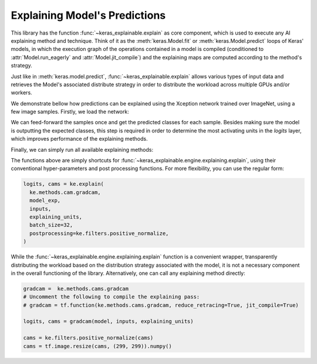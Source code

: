 ==============================
Explaining Model's Predictions
==============================

This library has the function :func:`~keras_explainable.explain` as core
component, which is used to execute any AI explaining method and technique.
Think of it as the :meth:`keras.Model.fit` or :meth:`keras.Model.predict`
loops of Keras' models, in which the execution graph of the operations
contained in a model is compiled (conditioned to :attr:`Model.run_eagerly`
and :attr:`Model.jit_compile`) and the explaining maps are computed
according to the method's strategy.

Just like in :meth:`keras.model.predict`, :func:`~keras_explainable.explain`
allows various types of input data and retrieves the Model's associated
distribute strategy in order to distribute the workload across multiple
GPUs and/or workers.


.. jupyter-execute::
  :hide-code:
  :hide-output:

  import os
  os.environ['TF_CPP_MIN_LOG_LEVEL'] = '2'

  import numpy as np
  import pandas as pd
  import tensorflow as tf
  from keras.utils import load_img, img_to_array

  import keras_explainable as ke

  SOURCE_DIRECTORY = 'docs/_static/images/singleton/'
  SAMPLES = 8
  SIZES = (299, 299)

  file_names = os.listdir(SOURCE_DIRECTORY)
  image_paths = [os.path.join(SOURCE_DIRECTORY, f) for f in file_names if f != '_links.txt']
  images = np.stack([img_to_array(load_img(ip).resize(SIZES)) for ip in image_paths])
  images = images.astype("uint8")[:SAMPLES]

We demonstrate bellow how predictions can be explained using the
Xception network trained over ImageNet, using a few image samples.
Firstly, we load the network:

.. jupyter-execute::

  model = tf.keras.applications.Xception(
    classifier_activation=None,
    weights='imagenet',
  )

  print(f"Spatial map sizes: {model.get_layer('avg_pool').input.shape}")

We can feed-forward the samples once and get the predicted classes for each sample.
Besides making sure the model is outputting the expected classes, this step is
required in order to determine the most activating units in the *logits* layer,
which improves performance of the explaining methods.

.. jupyter-execute::

  from tensorflow.keras.applications.imagenet_utils import preprocess_input, decode_predictions

  inputs = images / 127.5 - 1
  logits = model.predict(inputs, verbose=0)

  indices = np.argsort(logits, axis=-1)[:, ::-1]
  probs = tf.nn.softmax(logits).numpy()
  predictions = decode_predictions(probs, top=1)

  ke.utils.visualize(
    images=images,
    titles=[
      ", ".join(f"{klass} {prob:.0%}" for code, klass, prob in p)
      for p in predictions
    ]
  )

Finally, we can simply run all available explaining methods:

.. jupyter-execute::
  :hide-output:

  explaining_units = indices[:, :1]  # First most likely class.

  # Gradient Back-propagation
  _, g_maps = ke.gradients(model, inputs, explaining_units)

  # Full-Gradient
  logits = ke.inspection.get_logits_layer(model)
  inters, biases = ke.inspection.layers_with_biases(model, exclude=[logits])
  model_exp = ke.inspection.expose(model, inters, logits)
  _, fg_maps = ke.full_gradients(model_exp, inputs, explaining_units, biases=biases)

  # CAM-Based
  model_exp = ke.inspection.expose(model)
  _, c_maps = ke.cam(model_exp, inputs, explaining_units)
  _, gc_maps = ke.gradcam(model_exp, inputs, explaining_units)
  _, gcpp_maps = ke.gradcampp(model_exp, inputs, explaining_units)
  _, sc_maps = ke.scorecam(model_exp, inputs, explaining_units)

.. jupyter-execute::
  :hide-code:

  all_maps = (g_maps, fg_maps, c_maps, gc_maps, gcpp_maps, sc_maps)

  _images = images.repeat(1 + len(all_maps), axis=0)
  _titles = 'original Gradients Full-Grad CAM Grad-CAM Grad-CAM++ Score-CAM'.split()
  _overlays = sum(zip([None] * len(images), *all_maps), ())

  ke.utils.visualize(_images, _titles, _overlays, cols=1 + len(all_maps))

The functions above are simply shortcuts for
:func:`~keras_explainable.engine.explaining.explain`, using their conventional
hyper-parameters and post processing functions.
For more flexibility, you can use the regular form:

.. code-block:: python

  logits, cams = ke.explain(
    ke.methods.cam.gradcam,
    model_exp,
    inputs,
    explaining_units,
    batch_size=32,
    postprocessing=ke.filters.positive_normalize,
  )

While the :func:`~keras_explainable.engine.explaining.explain` function is a convenient
wrapper, transparently distributing the workload based on the distribution strategy
associated with the model, it is not a necessary component in the overall functioning
of the library. Alternatively, one can call any explaining method directly:

.. code-block:: python

  gradcam =  ke.methods.cams.gradcam
  # Uncomment the following to compile the explaining pass:
  # gradcam = tf.function(ke.methods.cams.gradcam, reduce_retracing=True, jit_compile=True)

  logits, cams = gradcam(model, inputs, explaining_units)

  cams = ke.filters.positive_normalize(cams)
  cams = tf.image.resize(cams, (299, 299)).numpy()
